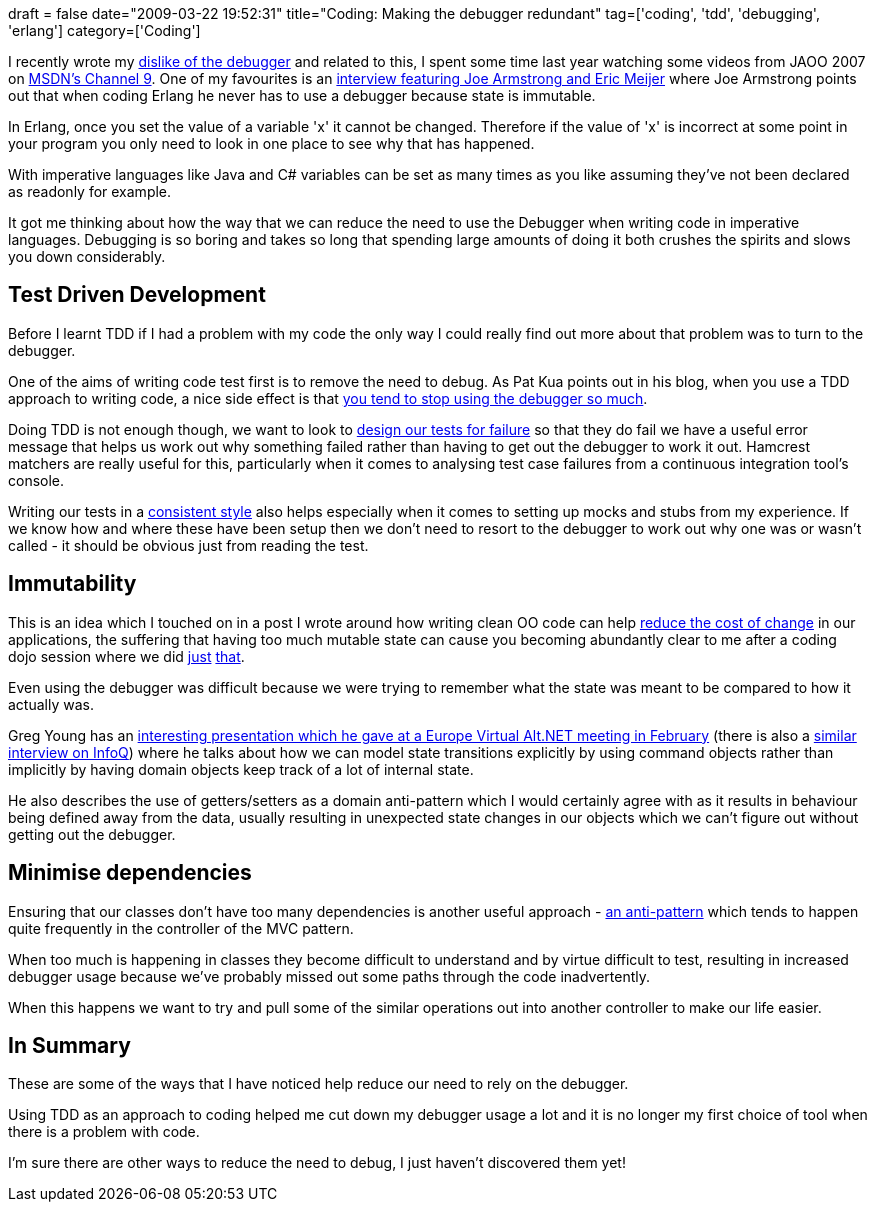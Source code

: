 +++
draft = false
date="2009-03-22 19:52:31"
title="Coding: Making the debugger redundant"
tag=['coding', 'tdd', 'debugging', 'erlang']
category=['Coding']
+++

I recently wrote my http://www.markhneedham.com/blog/2009/03/20/coding-reassessing-what-the-debugger-is-for/[dislike of the debugger] and related to this, I spent some time last year watching some videos from JAOO 2007 on http://channel9.msdn.com/posts/Charles/[MSDN's Channel 9]. One of my favourites is an http://channel9.msdn.com/posts/Charles/JAOO-2007-Joe-Armstrong-On-Erlang-OO-Concurrency-Shared-State-and-the-Future-Part-2/[interview featuring Joe Armstrong and Eric Meijer] where Joe Armstrong points out  that when coding Erlang he never has to use a debugger because state is immutable.

In Erlang, once you set the value of a variable 'x' it cannot be changed. Therefore if the value of 'x' is incorrect at some point in your program you only need to look in one place to see why that has happened.

With imperative languages like Java and C# variables can be set as many times as you like assuming they've not been declared as readonly for example.

It got me thinking about how the way that we can reduce the need to use the Debugger when writing code in imperative languages. Debugging is so boring and takes so long that spending large amounts of doing it both crushes the spirits and slows you down considerably.

== Test Driven Development

Before I learnt TDD if I had a problem with my code the only way I could really find out more about that problem was to turn to the debugger.

One of the aims of writing code test first is to remove the need to debug. As Pat Kua points out in his blog, when you use a TDD approach to writing code, a nice side effect is that http://www.thekua.com/atwork/2007/10/test-driven-development-requires-less-debugging/[you tend to stop using the debugger so much].

Doing TDD is not enough though, we want to look to http://www.markhneedham.com/blog/2009/01/28/tdd-design-tests-for-failure/[design our tests for failure] so that they do fail we have a useful error message that helps us work out why something failed rather than having to get out the debugger to work it out. Hamcrest matchers are really useful for this, particularly when it comes to analysing test case failures from a continuous integration tool's console.

Writing our tests in a http://blog.jayfields.com/2008/11/ubiquitous-assertion-syntax.html[consistent style] also helps especially when it comes to setting up mocks and stubs from my experience. If we know how and where these have been setup then we don't need to resort to the debugger to work out why one was or wasn't called - it should be obvious just from reading the test.

== Immutability

This is an idea which I touched on in a post I wrote around how writing clean OO code can help http://www.markhneedham.com/blog/2009/03/12/oo-reducing-the-cost-oflots-of-stuff/[reduce the cost of change] in our applications, the suffering that having too much mutable state can cause you becoming abundantly clear to me after a coding dojo session where we did http://www.markhneedham.com/blog/2009/01/30/coding-dojo-8-isola/[just] http://www.markhneedham.com/blog/2009/02/12/coding-dojo-9-refactoring-isola/[that].

Even using the debugger was difficult because we were trying to remember what the state was meant to be compared to how it actually was.

Greg Young has an http://vimeo.com/3171910[interesting presentation which he gave at a Europe Virtual Alt.NET meeting in February] (there is also a http://www.infoq.com/interviews/greg-young-ddd[similar interview on InfoQ]) where he talks about how we can model state transitions explicitly by using command objects rather than implicitly by having domain objects keep track of a lot of internal state.

He also describes the use of getters/setters as a domain anti-pattern which I would certainly agree with as it results in behaviour being defined away from the data, usually resulting in unexpected state changes in our objects which we can't figure out without getting out the debugger.

== Minimise dependencies

Ensuring that our classes don't have too many dependencies is another useful approach - http://codebetter.com/blogs/ian_cooper/archive/2008/12/03/the-fat-controller.aspx[an anti-pattern] which tends to happen quite frequently in the controller of the MVC pattern.

When too much is happening in classes they become difficult to understand and by virtue difficult to test, resulting in increased debugger usage because we've probably missed out some paths through the code inadvertently.

When this happens we want to try and pull some of the similar operations out into another controller to make our life easier.

== In Summary

These are some of the ways that I have noticed help reduce our need to rely on the debugger.

Using TDD as an approach to coding helped me cut down my debugger usage a lot and it is no longer my first choice of tool when there is a problem with code.

I'm sure there are other ways to reduce the need to debug, I just haven't discovered them yet!
